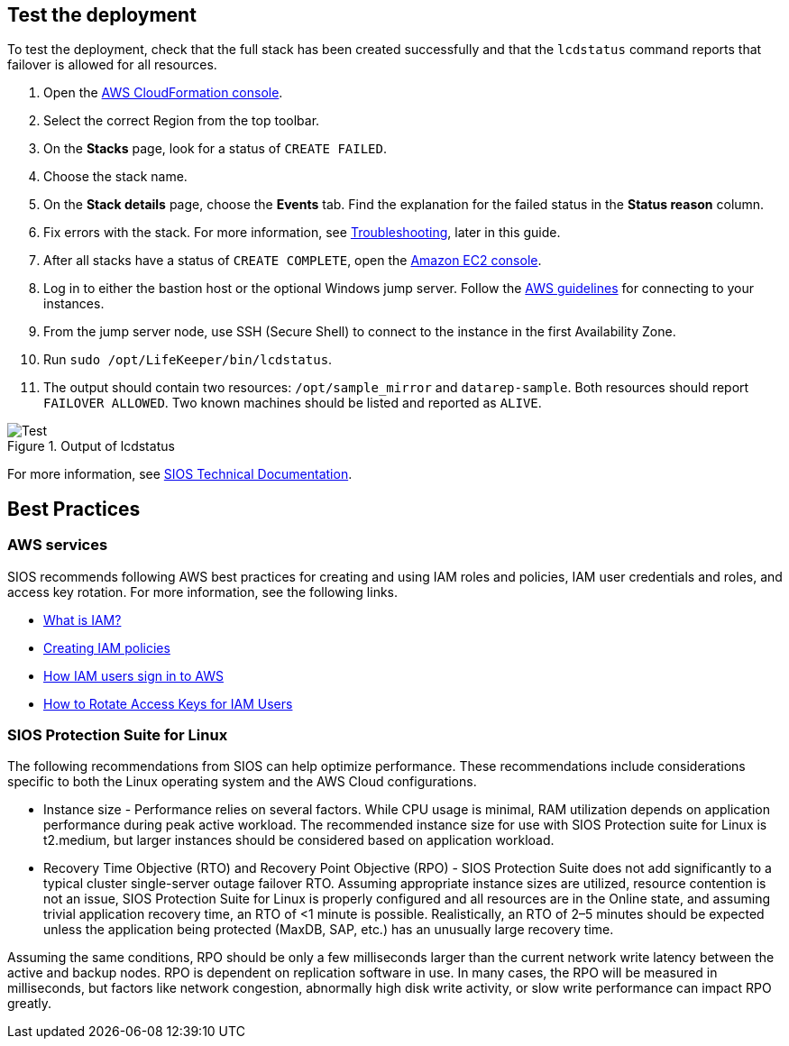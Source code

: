 // Add steps as necessary for accessing the software, post-configuration, and testing. Don’t include full usage instructions for your software, but add links to your product documentation for that information.
//Should any sections not be applicable, remove them

== Test the deployment

To test the deployment, check that the full stack has been created successfully and
that the `lcdstatus` command reports that failover is allowed for all resources.

. Open the https://console.aws.amazon.com/cloudformation[AWS CloudFormation console].
. Select the correct Region from the top toolbar.
. On the *Stacks* page, look for a status of `CREATE FAILED`. 
. Choose the stack name.
. On the *Stack details* page, choose the *Events* tab. Find the explanation for the failed status in the *Status reason* column.
. Fix errors with the stack. For more information, see link:#troubleshooting[Troubleshooting], later in this guide.
. After all stacks have a status of `CREATE COMPLETE`, open the https://console.aws.amazon.com/ec2/v2/home?region=us-east-1[Amazon EC2 console].
. Log in to either the bastion host or the optional Windows jump server. Follow the https://docs.aws.amazon.com/AWSEC2/latest/UserGuide/EC2_GetStarted.html#ec2-connect-to-instance-linux[AWS guidelines] for connecting to your instances.
. From the jump server node, use SSH (Secure Shell) to connect to the instance in the first Availability Zone.
. Run `sudo /opt/LifeKeeper/bin/lcdstatus`.
. The output should contain two resources: `/opt/sample_mirror` and `datarep-sample`. Both resources should report `FAILOVER ALLOWED`. Two known machines should be listed and reported as `ALIVE`.

[#test]
.Output of lcdstatus
image::../images/lcdstatus-output.png[Test]

For more information, see http://docs.us.sios.com/Linux/9.2.2/LK4L/AllTechDocs/index.htm[SIOS Technical Documentation].

== Best Practices

=== AWS services
SIOS recommends following AWS best practices for creating and using IAM roles and policies, IAM user credentials and roles, and access key rotation. For more information, see the following links.

* https://docs.aws.amazon.com/IAM/latest/UserGuide/id_roles_create_forservice.html[What is IAM?]
* https://docs.aws.amazon.com/IAM/latest/UserGuide/access_policies_create.html[Creating IAM policies^]
* https://docs.aws.amazon.com/IAM/latest/UserGuide/id_users_sign-in.html[How IAM users sign in to AWS^]
* https://aws.amazon.com/blogs/security/how-to-rotate-access-keys-for-iam-users[How to Rotate Access Keys for IAM Users^]

=== SIOS Protection Suite for Linux

The following recommendations from SIOS can help optimize performance. These
recommendations include considerations specific to both the Linux operating system and
the AWS Cloud configurations.

* Instance size - Performance relies on several factors. While CPU usage is minimal, RAM
utilization depends on application performance during peak active workload. The
recommended instance size for use with SIOS Protection suite for Linux is t2.medium,
but larger instances should be considered based on application workload.
* Recovery Time Objective (RTO) and Recovery Point Objective (RPO) - SIOS Protection
Suite does not add significantly to a typical cluster single-server outage failover RTO.
Assuming appropriate instance sizes are utilized, resource contention is not an issue,
SIOS Protection Suite for Linux is properly configured and all resources are in the
Online state, and assuming trivial application recovery time, an RTO of <1 minute is
possible. Realistically, an RTO of 2–5 minutes should be expected unless the application
being protected (MaxDB, SAP, etc.) has an unusually large recovery time.

Assuming the same conditions, RPO should be only a few milliseconds larger than the
current network write latency between the active and backup nodes. RPO is dependent
on replication software in use. In many cases, the RPO will be measured in milliseconds,
but factors like network congestion, abnormally high disk write activity, or slow write
performance can impact RPO greatly.